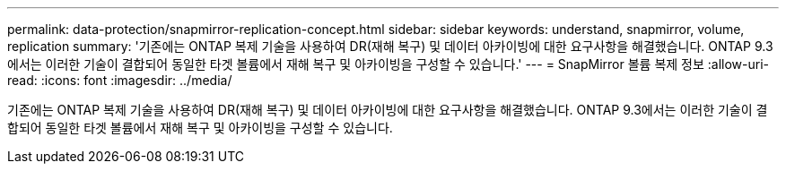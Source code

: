 ---
permalink: data-protection/snapmirror-replication-concept.html 
sidebar: sidebar 
keywords: understand, snapmirror, volume, replication 
summary: '기존에는 ONTAP 복제 기술을 사용하여 DR(재해 복구) 및 데이터 아카이빙에 대한 요구사항을 해결했습니다. ONTAP 9.3에서는 이러한 기술이 결합되어 동일한 타겟 볼륨에서 재해 복구 및 아카이빙을 구성할 수 있습니다.' 
---
= SnapMirror 볼륨 복제 정보
:allow-uri-read: 
:icons: font
:imagesdir: ../media/


[role="lead"]
기존에는 ONTAP 복제 기술을 사용하여 DR(재해 복구) 및 데이터 아카이빙에 대한 요구사항을 해결했습니다. ONTAP 9.3에서는 이러한 기술이 결합되어 동일한 타겟 볼륨에서 재해 복구 및 아카이빙을 구성할 수 있습니다.
